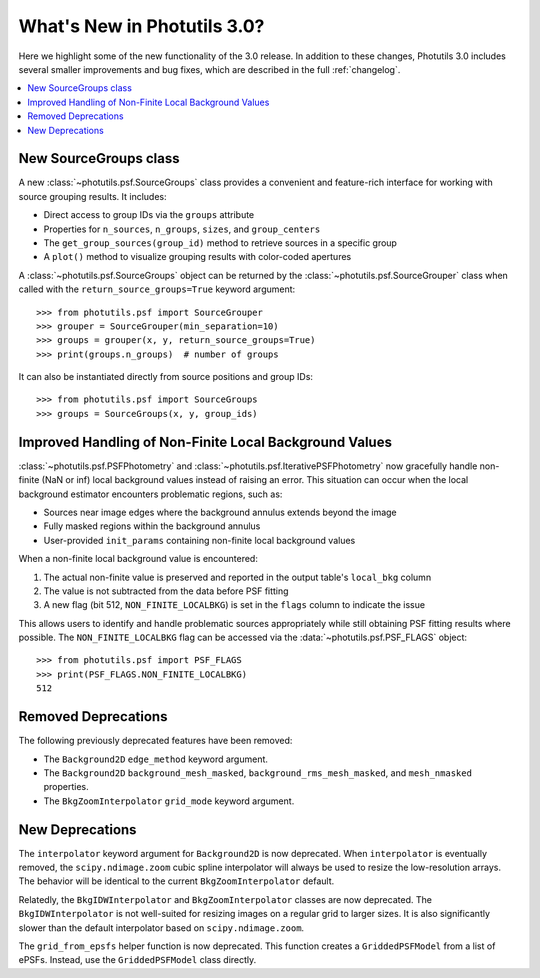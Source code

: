 .. doctest-skip-all

.. _whatsnew-3.0:

****************************
What's New in Photutils 3.0?
****************************

Here we highlight some of the new functionality of the 3.0 release.
In addition to these changes, Photutils 3.0 includes several
smaller improvements and bug fixes, which are described in the full
:ref:`changelog`.

.. contents::
   :local:
   :depth: 2


New SourceGroups class
======================

A new :class:`~photutils.psf.SourceGroups` class provides a convenient
and feature-rich interface for working with source grouping results. It
includes:

* Direct access to group IDs via the ``groups`` attribute
* Properties for ``n_sources``, ``n_groups``, ``sizes``, and
  ``group_centers``
* The ``get_group_sources(group_id)`` method to retrieve sources in a
  specific group
* A ``plot()`` method to visualize grouping results with color-coded
  apertures

A :class:`~photutils.psf.SourceGroups` object can be returned by the
:class:`~photutils.psf.SourceGrouper` class when called with the
``return_source_groups=True`` keyword argument::

    >>> from photutils.psf import SourceGrouper
    >>> grouper = SourceGrouper(min_separation=10)
    >>> groups = grouper(x, y, return_source_groups=True)
    >>> print(groups.n_groups)  # number of groups

It can also be instantiated directly from source positions and group
IDs::

    >>> from photutils.psf import SourceGroups
    >>> groups = SourceGroups(x, y, group_ids)


Improved Handling of Non-Finite Local Background Values
========================================================

:class:`~photutils.psf.PSFPhotometry` and
:class:`~photutils.psf.IterativePSFPhotometry` now gracefully handle
non-finite (NaN or inf) local background values instead of raising an
error. This situation can occur when the local background estimator
encounters problematic regions, such as:

* Sources near image edges where the background annulus extends beyond
  the image
* Fully masked regions within the background annulus
* User-provided ``init_params`` containing non-finite local background
  values

When a non-finite local background value is encountered:

1. The actual non-finite value is preserved and reported in the output
   table's ``local_bkg`` column
2. The value is not subtracted from the data before PSF fitting
3. A new flag (bit 512, ``NON_FINITE_LOCALBKG``) is set in the
   ``flags`` column to indicate the issue

This allows users to identify and handle problematic sources
appropriately while still obtaining PSF fitting results where possible.
The ``NON_FINITE_LOCALBKG`` flag can be accessed via the
:data:`~photutils.psf.PSF_FLAGS` object::

    >>> from photutils.psf import PSF_FLAGS
    >>> print(PSF_FLAGS.NON_FINITE_LOCALBKG)
    512


Removed Deprecations
====================

The following previously deprecated features have been removed:

* The ``Background2D`` ``edge_method`` keyword argument.
* The ``Background2D`` ``background_mesh_masked``,
  ``background_rms_mesh_masked``, and ``mesh_nmasked`` properties.
* The ``BkgZoomInterpolator`` ``grid_mode`` keyword argument.


New Deprecations
================

The ``interpolator`` keyword argument for ``Background2D`` is
now deprecated. When ``interpolator`` is eventually removed, the
``scipy.ndimage.zoom`` cubic spline interpolator will always be used to
resize the low-resolution arrays. The behavior will be identical to the
current ``BkgZoomInterpolator`` default.

Relatedly, the ``BkgIDWInterpolator`` and ``BkgZoomInterpolator``
classes are now deprecated. The ``BkgIDWInterpolator`` is not
well-suited for resizing images on a regular grid to larger sizes. It
is also significantly slower than the default interpolator based on
``scipy.ndimage.zoom``.

The ``grid_from_epsfs`` helper function is now deprecated. This function
creates a ``GriddedPSFModel`` from a list of ePSFs. Instead, use the
``GriddedPSFModel`` class directly.
